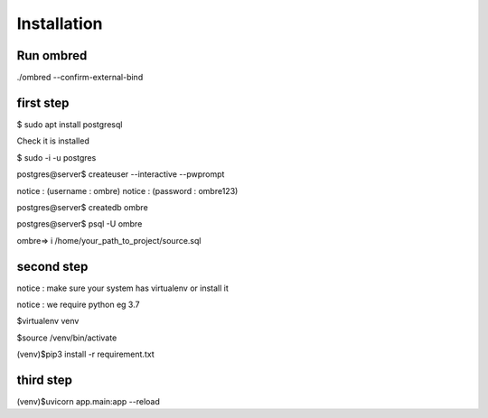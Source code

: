Installation
****************
Run ombred
============
./ombred --confirm-external-bind

first step
===============
$ sudo apt install postgresql

Check it is installed

$ sudo -i -u postgres

postgres@server$ createuser --interactive --pwprompt

notice : (username : ombre)
notice : (password : ombre123)

postgres@server$ createdb ombre

postgres@server$ psql -U ombre

ombre=> \i /home/your_path_to_project/source.sql

second step
=================
notice : make sure your system has virtualenv or install it

notice : we require python eg 3.7

$virtualenv venv

$source /venv/bin/activate

(venv)$pip3 install -r requirement.txt

third step
=================
(venv)$uvicorn app.main:app --reload
